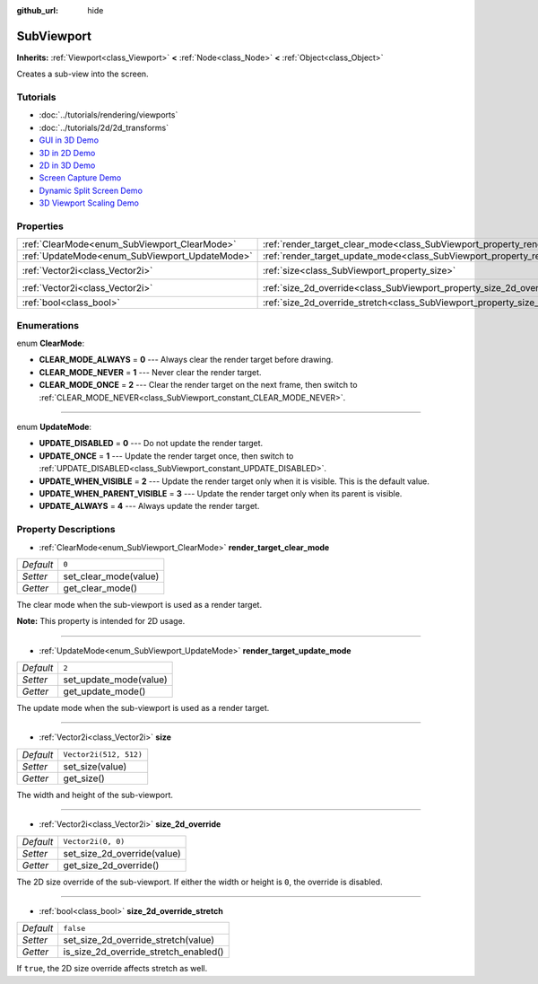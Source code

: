:github_url: hide

.. Generated automatically by doc/tools/makerst.py in Godot's source tree.
.. DO NOT EDIT THIS FILE, but the SubViewport.xml source instead.
.. The source is found in doc/classes or modules/<name>/doc_classes.

.. _class_SubViewport:

SubViewport
===========

**Inherits:** :ref:`Viewport<class_Viewport>` **<** :ref:`Node<class_Node>` **<** :ref:`Object<class_Object>`

Creates a sub-view into the screen.

Tutorials
---------

- :doc:`../tutorials/rendering/viewports`

- :doc:`../tutorials/2d/2d_transforms`

- `GUI in 3D Demo <https://godotengine.org/asset-library/asset/127>`__

- `3D in 2D Demo <https://godotengine.org/asset-library/asset/128>`__

- `2D in 3D Demo <https://godotengine.org/asset-library/asset/129>`__

- `Screen Capture Demo <https://godotengine.org/asset-library/asset/130>`__

- `Dynamic Split Screen Demo <https://godotengine.org/asset-library/asset/541>`__

- `3D Viewport Scaling Demo <https://godotengine.org/asset-library/asset/586>`__

Properties
----------

+------------------------------------------------+----------------------------------------------------------------------------------------+------------------------+
| :ref:`ClearMode<enum_SubViewport_ClearMode>`   | :ref:`render_target_clear_mode<class_SubViewport_property_render_target_clear_mode>`   | ``0``                  |
+------------------------------------------------+----------------------------------------------------------------------------------------+------------------------+
| :ref:`UpdateMode<enum_SubViewport_UpdateMode>` | :ref:`render_target_update_mode<class_SubViewport_property_render_target_update_mode>` | ``2``                  |
+------------------------------------------------+----------------------------------------------------------------------------------------+------------------------+
| :ref:`Vector2i<class_Vector2i>`                | :ref:`size<class_SubViewport_property_size>`                                           | ``Vector2i(512, 512)`` |
+------------------------------------------------+----------------------------------------------------------------------------------------+------------------------+
| :ref:`Vector2i<class_Vector2i>`                | :ref:`size_2d_override<class_SubViewport_property_size_2d_override>`                   | ``Vector2i(0, 0)``     |
+------------------------------------------------+----------------------------------------------------------------------------------------+------------------------+
| :ref:`bool<class_bool>`                        | :ref:`size_2d_override_stretch<class_SubViewport_property_size_2d_override_stretch>`   | ``false``              |
+------------------------------------------------+----------------------------------------------------------------------------------------+------------------------+

Enumerations
------------

.. _enum_SubViewport_ClearMode:

.. _class_SubViewport_constant_CLEAR_MODE_ALWAYS:

.. _class_SubViewport_constant_CLEAR_MODE_NEVER:

.. _class_SubViewport_constant_CLEAR_MODE_ONCE:

enum **ClearMode**:

- **CLEAR_MODE_ALWAYS** = **0** --- Always clear the render target before drawing.

- **CLEAR_MODE_NEVER** = **1** --- Never clear the render target.

- **CLEAR_MODE_ONCE** = **2** --- Clear the render target on the next frame, then switch to :ref:`CLEAR_MODE_NEVER<class_SubViewport_constant_CLEAR_MODE_NEVER>`.

----

.. _enum_SubViewport_UpdateMode:

.. _class_SubViewport_constant_UPDATE_DISABLED:

.. _class_SubViewport_constant_UPDATE_ONCE:

.. _class_SubViewport_constant_UPDATE_WHEN_VISIBLE:

.. _class_SubViewport_constant_UPDATE_WHEN_PARENT_VISIBLE:

.. _class_SubViewport_constant_UPDATE_ALWAYS:

enum **UpdateMode**:

- **UPDATE_DISABLED** = **0** --- Do not update the render target.

- **UPDATE_ONCE** = **1** --- Update the render target once, then switch to :ref:`UPDATE_DISABLED<class_SubViewport_constant_UPDATE_DISABLED>`.

- **UPDATE_WHEN_VISIBLE** = **2** --- Update the render target only when it is visible. This is the default value.

- **UPDATE_WHEN_PARENT_VISIBLE** = **3** --- Update the render target only when its parent is visible.

- **UPDATE_ALWAYS** = **4** --- Always update the render target.

Property Descriptions
---------------------

.. _class_SubViewport_property_render_target_clear_mode:

- :ref:`ClearMode<enum_SubViewport_ClearMode>` **render_target_clear_mode**

+-----------+-----------------------+
| *Default* | ``0``                 |
+-----------+-----------------------+
| *Setter*  | set_clear_mode(value) |
+-----------+-----------------------+
| *Getter*  | get_clear_mode()      |
+-----------+-----------------------+

The clear mode when the sub-viewport is used as a render target.

**Note:** This property is intended for 2D usage.

----

.. _class_SubViewport_property_render_target_update_mode:

- :ref:`UpdateMode<enum_SubViewport_UpdateMode>` **render_target_update_mode**

+-----------+------------------------+
| *Default* | ``2``                  |
+-----------+------------------------+
| *Setter*  | set_update_mode(value) |
+-----------+------------------------+
| *Getter*  | get_update_mode()      |
+-----------+------------------------+

The update mode when the sub-viewport is used as a render target.

----

.. _class_SubViewport_property_size:

- :ref:`Vector2i<class_Vector2i>` **size**

+-----------+------------------------+
| *Default* | ``Vector2i(512, 512)`` |
+-----------+------------------------+
| *Setter*  | set_size(value)        |
+-----------+------------------------+
| *Getter*  | get_size()             |
+-----------+------------------------+

The width and height of the sub-viewport.

----

.. _class_SubViewport_property_size_2d_override:

- :ref:`Vector2i<class_Vector2i>` **size_2d_override**

+-----------+-----------------------------+
| *Default* | ``Vector2i(0, 0)``          |
+-----------+-----------------------------+
| *Setter*  | set_size_2d_override(value) |
+-----------+-----------------------------+
| *Getter*  | get_size_2d_override()      |
+-----------+-----------------------------+

The 2D size override of the sub-viewport. If either the width or height is ``0``, the override is disabled.

----

.. _class_SubViewport_property_size_2d_override_stretch:

- :ref:`bool<class_bool>` **size_2d_override_stretch**

+-----------+---------------------------------------+
| *Default* | ``false``                             |
+-----------+---------------------------------------+
| *Setter*  | set_size_2d_override_stretch(value)   |
+-----------+---------------------------------------+
| *Getter*  | is_size_2d_override_stretch_enabled() |
+-----------+---------------------------------------+

If ``true``, the 2D size override affects stretch as well.

.. |virtual| replace:: :abbr:`virtual (This method should typically be overridden by the user to have any effect.)`
.. |const| replace:: :abbr:`const (This method has no side effects. It doesn't modify any of the instance's member variables.)`
.. |vararg| replace:: :abbr:`vararg (This method accepts any number of arguments after the ones described here.)`
.. |constructor| replace:: :abbr:`constructor (This method is used to construct a type.)`
.. |static| replace:: :abbr:`static (This method doesn't need an instance to be called, so it can be called directly using the class name.)`
.. |operator| replace:: :abbr:`operator (This method describes a valid operator to use with this type as left-hand operand.)`

